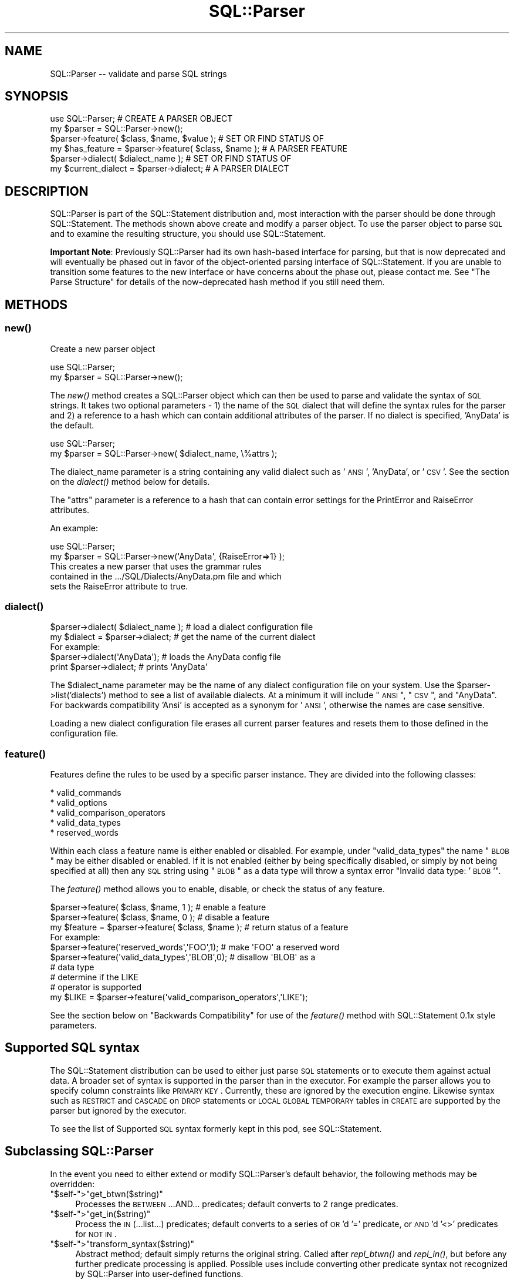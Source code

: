 .\" Automatically generated by Pod::Man 2.22 (Pod::Simple 3.13)
.\"
.\" Standard preamble:
.\" ========================================================================
.de Sp \" Vertical space (when we can't use .PP)
.if t .sp .5v
.if n .sp
..
.de Vb \" Begin verbatim text
.ft CW
.nf
.ne \\$1
..
.de Ve \" End verbatim text
.ft R
.fi
..
.\" Set up some character translations and predefined strings.  \*(-- will
.\" give an unbreakable dash, \*(PI will give pi, \*(L" will give a left
.\" double quote, and \*(R" will give a right double quote.  \*(C+ will
.\" give a nicer C++.  Capital omega is used to do unbreakable dashes and
.\" therefore won't be available.  \*(C` and \*(C' expand to `' in nroff,
.\" nothing in troff, for use with C<>.
.tr \(*W-
.ds C+ C\v'-.1v'\h'-1p'\s-2+\h'-1p'+\s0\v'.1v'\h'-1p'
.ie n \{\
.    ds -- \(*W-
.    ds PI pi
.    if (\n(.H=4u)&(1m=24u) .ds -- \(*W\h'-12u'\(*W\h'-12u'-\" diablo 10 pitch
.    if (\n(.H=4u)&(1m=20u) .ds -- \(*W\h'-12u'\(*W\h'-8u'-\"  diablo 12 pitch
.    ds L" ""
.    ds R" ""
.    ds C` ""
.    ds C' ""
'br\}
.el\{\
.    ds -- \|\(em\|
.    ds PI \(*p
.    ds L" ``
.    ds R" ''
'br\}
.\"
.\" Escape single quotes in literal strings from groff's Unicode transform.
.ie \n(.g .ds Aq \(aq
.el       .ds Aq '
.\"
.\" If the F register is turned on, we'll generate index entries on stderr for
.\" titles (.TH), headers (.SH), subsections (.SS), items (.Ip), and index
.\" entries marked with X<> in POD.  Of course, you'll have to process the
.\" output yourself in some meaningful fashion.
.ie \nF \{\
.    de IX
.    tm Index:\\$1\t\\n%\t"\\$2"
..
.    nr % 0
.    rr F
.\}
.el \{\
.    de IX
..
.\}
.\" ========================================================================
.\"
.IX Title "SQL::Parser 3"
.TH SQL::Parser 3 "2016-04-11" "perl v5.10.1" "User Contributed Perl Documentation"
.\" For nroff, turn off justification.  Always turn off hyphenation; it makes
.\" way too many mistakes in technical documents.
.if n .ad l
.nh
.SH "NAME"
.Vb 1
\& SQL::Parser \-\- validate and parse SQL strings
.Ve
.SH "SYNOPSIS"
.IX Header "SYNOPSIS"
.Vb 2
\& use SQL::Parser;                                     # CREATE A PARSER OBJECT
\& my $parser = SQL::Parser\->new();
\&
\& $parser\->feature( $class, $name, $value );           # SET OR FIND STATUS OF
\& my $has_feature = $parser\->feature( $class, $name ); # A PARSER FEATURE
\&
\& $parser\->dialect( $dialect_name );                   # SET OR FIND STATUS OF
\& my $current_dialect = $parser\->dialect;              # A PARSER DIALECT
.Ve
.SH "DESCRIPTION"
.IX Header "DESCRIPTION"
SQL::Parser is part of the SQL::Statement distribution and, most
interaction with the parser should be done through SQL::Statement.
The methods shown above create and modify a parser object.  To use the
parser object to parse \s-1SQL\s0 and to examine the resulting structure, you
should use SQL::Statement.
.PP
\&\fBImportant Note\fR: Previously SQL::Parser had its own hash-based
interface for parsing, but that is now deprecated and will eventually
be phased out in favor of the object-oriented parsing interface of
SQL::Statement.  If you are unable to transition some features to the
new interface or have concerns about the phase out, please contact me.
See \*(L"The Parse Structure\*(R" for details of the now-deprecated hash
method if you still need them.
.SH "METHODS"
.IX Header "METHODS"
.SS "\fInew()\fP"
.IX Subsection "new()"
Create a new parser object
.PP
.Vb 2
\& use SQL::Parser;
\& my $parser = SQL::Parser\->new();
.Ve
.PP
The \fInew()\fR method creates a SQL::Parser object which can then be
used to parse and validate the syntax of \s-1SQL\s0 strings. It takes two
optional parameters \- 1) the name of the \s-1SQL\s0 dialect that will define
the syntax rules for the parser and 2) a reference to a hash which can
contain additional attributes of the parser.  If no dialect is specified,
\&'AnyData' is the default.
.PP
.Vb 2
\& use SQL::Parser;
\& my $parser = SQL::Parser\->new( $dialect_name, \e%attrs );
.Ve
.PP
The dialect_name parameter is a string containing any valid
dialect such as '\s-1ANSI\s0', 'AnyData', or '\s-1CSV\s0'.  See the section on
the \fIdialect()\fR method below for details.
.PP
The \f(CW\*(C`attrs\*(C'\fR parameter is a reference to a hash that can
contain error settings for the PrintError and RaiseError
attributes.
.PP
An example:
.PP
.Vb 2
\&  use SQL::Parser;
\&  my $parser = SQL::Parser\->new(\*(AqAnyData\*(Aq, {RaiseError=>1} );
\&
\&  This creates a new parser that uses the grammar rules
\&  contained in the .../SQL/Dialects/AnyData.pm file and which
\&  sets the RaiseError attribute to true.
.Ve
.SS "\fIdialect()\fP"
.IX Subsection "dialect()"
.Vb 2
\& $parser\->dialect( $dialect_name );     # load a dialect configuration file
\& my $dialect = $parser\->dialect;        # get the name of the current dialect
\&
\& For example:
\&
\&   $parser\->dialect(\*(AqAnyData\*(Aq);  # loads the AnyData config file
\&   print $parser\->dialect;       # prints \*(AqAnyData\*(Aq
.Ve
.PP
The \f(CW$dialect_name\fR parameter may be the name of any dialect
configuration file on your system.  Use the
\&\f(CW$parser\fR\->list('dialects') method to see a list of available
dialects.  At a minimum it will include \*(L"\s-1ANSI\s0\*(R", \*(L"\s-1CSV\s0\*(R", and
\&\*(L"AnyData\*(R".  For backwards compatibility 'Ansi' is accepted as a
synonym for '\s-1ANSI\s0', otherwise the names are case sensitive.
.PP
Loading a new dialect configuration file erases all current
parser features and resets them to those defined in the
configuration file.
.SS "\fIfeature()\fP"
.IX Subsection "feature()"
Features define the rules to be used by a specific parser
instance.  They are divided into the following classes:
.PP
.Vb 5
\&    * valid_commands
\&    * valid_options
\&    * valid_comparison_operators
\&    * valid_data_types
\&    * reserved_words
.Ve
.PP
Within each class a feature name is either enabled or
disabled. For example, under \*(L"valid_data_types\*(R" the name \*(L"\s-1BLOB\s0\*(R"
may be either disabled or enabled.  If it is not enabled
(either by being specifically disabled, or simply by not being
specified at all) then any \s-1SQL\s0 string using \*(L"\s-1BLOB\s0\*(R" as a data
type will throw a syntax error \*(L"Invalid data type: '\s-1BLOB\s0'\*(R".
.PP
The \fIfeature()\fR method allows you to enable, disable, or check the
status of any feature.
.PP
.Vb 1
\& $parser\->feature( $class, $name, 1 );             # enable a feature
\&
\& $parser\->feature( $class, $name, 0 );             # disable a feature
\&
\& my $feature = $parser\->feature( $class, $name );  # return status of a feature
\&
\& For example:
\&
\& $parser\->feature(\*(Aqreserved_words\*(Aq,\*(AqFOO\*(Aq,1);       # make \*(AqFOO\*(Aq a reserved word
\&
\& $parser\->feature(\*(Aqvalid_data_types\*(Aq,\*(AqBLOB\*(Aq,0);    # disallow \*(AqBLOB\*(Aq as a
\&                                                   # data type
\&
\&                                                   # determine if the LIKE
\&                                                   # operator is supported
\& my $LIKE = $parser\->feature(\*(Aqvalid_comparison_operators\*(Aq,\*(AqLIKE\*(Aq);
.Ve
.PP
See the section below on \*(L"Backwards Compatibility\*(R" for use of
the \fIfeature()\fR method with SQL::Statement 0.1x style parameters.
.SH "Supported SQL syntax"
.IX Header "Supported SQL syntax"
The SQL::Statement distribution can be used to either just parse \s-1SQL\s0
statements or to execute them against actual data.  A broader set of
syntax is supported in the parser than in the executor.  For example
the parser allows you to specify column constraints like \s-1PRIMARY\s0 \s-1KEY\s0.
Currently, these are ignored by the execution engine.  Likewise syntax
such as \s-1RESTRICT\s0 and \s-1CASCADE\s0 on \s-1DROP\s0 statements or \s-1LOCAL\s0 \s-1GLOBAL\s0 \s-1TEMPORARY\s0
tables in \s-1CREATE\s0 are supported by the parser but ignored by the executor.
.PP
To see the list of Supported \s-1SQL\s0 syntax formerly kept in this pod, see
SQL::Statement.
.SH "Subclassing SQL::Parser"
.IX Header "Subclassing SQL::Parser"
In the event you need to either extend or modify SQL::Parser's
default behavior, the following methods may be overridden:
.ie n .IP """$self\-"">""get_btwn($string)""" 4
.el .IP "\f(CW$self\-\fR>\f(CWget_btwn($string)\fR" 4
.IX Item "$self->get_btwn($string)"
Processes the \s-1BETWEEN\s0...AND... predicates; default converts to
2 range predicates.
.ie n .IP """$self\-"">""get_in($string)""" 4
.el .IP "\f(CW$self\-\fR>\f(CWget_in($string)\fR" 4
.IX Item "$self->get_in($string)"
Process the \s-1IN\s0 (...list...) predicates; default converts to
a series of \s-1OR\s0'd '=' predicate, or \s-1AND\s0'd '<>' predicates for
\&\s-1NOT\s0 \s-1IN\s0.
.ie n .IP """$self\-"">""transform_syntax($string)""" 4
.el .IP "\f(CW$self\-\fR>\f(CWtransform_syntax($string)\fR" 4
.IX Item "$self->transform_syntax($string)"
Abstract method; default simply returns the original string.
Called after \fIrepl_btwn()\fR and \fIrepl_in()\fR, but before any further
predicate processing is applied. Possible uses include converting
other predicate syntax not recognized by SQL::Parser into user-defined
functions.
.SH "The parse structure"
.IX Header "The parse structure"
This section outlines the \fBnow-deprecated\fR hash interface to the
parsed structure.  It is included \fBfor backwards compatibility only\fR.
You should use the SQL::Statement object interface to the structure
instead.  See SQL::Statement.
.PP
\&\fBParse Structures\fR
.PP
Here are some further examples of the data structures returned
by the \fIstructure()\fR method after a call to \fIparse()\fR.  Only
specific details are shown for each \s-1SQL\s0 instance, not the entire
structure.
.PP
\&\fB\f(BIparse()\fB\fR
.PP
Once a SQL::Parser object has been created with the \fInew()\fR
method, the \fIparse()\fR method can be used to parse any number of
\&\s-1SQL\s0 strings.  It takes a single required parameter \*(-- a string
containing a \s-1SQL\s0 command.  The \s-1SQL\s0 string may optionally be
terminated by a semicolon.  The \fIparse()\fR method returns a true
value if the parse is successful and a false value if the parse
finds \s-1SQL\s0 syntax errors.
.PP
Examples:
.PP
.Vb 1
\&  1) my $success = $parser\->parse(\*(AqSELECT * FROM foo\*(Aq);
\&
\&  2) my $sql = \*(AqSELECT * FROM foo\*(Aq;
\&     my $success = $parser\->parse( $sql );
\&
\&  3) my $success = $parser\->parse(qq!
\&         SELECT id,phrase
\&           FROM foo
\&          WHERE id < 7
\&            AND phrase <> \*(Aqbar\*(Aq
\&       ORDER BY phrase;
\&   !);
\&
\&  4) my $success = $parser\->parse(\*(AqSELECT * FRoOM foo \*(Aq);
.Ve
.PP
In examples #1,#2, and #3, the value of \f(CW$success\fR will be true
because the strings passed to the \fIparse()\fR method are valid \s-1SQL\s0
strings.
.PP
In example #4, however, the value of \f(CW$success\fR will be false
because the string contains a \s-1SQL\s0 syntax error ('FRoOM' instead
of '\s-1FROM\s0').
.PP
In addition to checking the return value of \fIparse()\fR with a
variable like \f(CW$success\fR, you may use the PrintError and
RaiseError attributes as you would in a \s-1DBI\s0 script:
.PP
.Vb 5
\& * If PrintError is true, then SQL syntax errors will be sent as
\&   warnings to STDERR (i.e. to the screen or to a file if STDERR
\&   has been redirected).  This is set to true by default which
\&   means that unless you specifically turn it off, all errors
\&   will be reported.
\&
\& * If RaiseError is true, then SQL syntax errors will cause the
\&   script to die, (i.e. the script will terminate unless wrapped
\&   in an eval).  This is set to false by default which means
\&   that unless you specifically turn it on, scripts will
\&   continue to operate even if there are SQL syntax errors.
.Ve
.PP
Basically, you should leave PrintError on or else you will not
be warned when an error occurs.  If you are simply validating a
series of strings, you will want to leave RaiseError off so that
the script can check all strings regardless of whether some of
them contain \s-1SQL\s0 errors.  However, if you are going to try to
execute the \s-1SQL\s0 or need to depend that it is correct, you should
set RaiseError on so that the program will only continue to
operate if all \s-1SQL\s0 strings use correct syntax.
.PP
\&\s-1IMPORTANT\s0 \s-1NOTE\s0 #1: The \fIparse()\fR method only checks syntax, it
does \s-1NOT\s0 verify if the objects listed actually exist.  For
example, given the string \*(L"\s-1SELECT\s0 model \s-1FROM\s0 cars\*(R", the \fIparse()\fR
method will report that the string contains valid \s-1SQL\s0 but that
will not tell you whether there actually is a table called
\&\*(L"cars\*(R" or whether that table contains a column called 'model'.
Those kinds of verifications are performed by the
SQL::Statement module, not by SQL::Parser by itself.
.PP
\&\s-1IMPORTANT\s0 \s-1NOTE\s0 #2: The \fIparse()\fR method uses rules as defined by
the selected dialect configuration file and the \fIfeature()\fR
method.  This means that a statement that is valid in one
dialect may not be valid in another.  For example the '\s-1CSV\s0' and
\&'AnyData' dialects define '\s-1BLOB\s0' as a valid data type but the
\&'\s-1ANSI\s0' dialect does not.  Therefore the statement '\s-1CREATE\s0 \s-1TABLE\s0
foo (picture \s-1BLOB\s0)' would be valid in the first two dialects but
would produce a syntax error in the '\s-1ANSI\s0' dialect.
.PP
\&\fB\f(BIstructure()\fB\fR
.PP
After a SQL::Parser object has been created and the \fIparse()\fR
method used to parse a \s-1SQL\s0 string, the \fIstructure()\fR method
returns the data structure of that string.  This data structure
may be passed on to other modules (e.g. SQL::Statement) or it
may be printed out using, for example, the Data::Dumper module.
.PP
The data structure contains all of the information in the \s-1SQL\s0
string as parsed into its various components.  To take a simple
example:
.PP
.Vb 3
\& $parser\->parse(\*(AqSELECT make,model FROM cars\*(Aq);
\& use Data::Dumper;
\& print Dumper $parser\->structure;
.Ve
.PP
Would produce:
.PP
.Vb 12
\& $VAR1 = {
\&          \*(Aqcolumn_defs\*(Aq => [
\&                              { \*(Aqtype\*(Aq  => \*(Aqcolumn\*(Aq,
\&                                \*(Aqvalue\*(Aq => \*(Aqmake\*(Aq, },
\&                              { \*(Aqtype\*(Aq  => \*(Aqcolumn\*(Aq,
\&                                \*(Aqvalue\*(Aq => \*(Aqmodel\*(Aq, },
\&                            ],
\&          \*(Aqcommand\*(Aq => \*(AqSELECT\*(Aq,
\&          \*(Aqtable_names\*(Aq => [
\&                             \*(Aqcars\*(Aq
\&                           ]
\&        };
\&
\&
\& \*(AqSELECT make,model, FROM cars\*(Aq
\&
\&      command => \*(AqSELECT\*(Aq,
\&      table_names => [ \*(Aqcars\*(Aq ],
\&      column_names => [ \*(Aqmake\*(Aq, \*(Aqmodel\*(Aq ],
\&
\& \*(AqCREATE TABLE cars ( id INTEGER, model VARCHAR(40) )\*(Aq
\&
\&      column_defs => {
\&          id    => { data_type => INTEGER     },
\&          model => { data_type => VARCHAR(40) },
\&      },
\&
\& \*(AqSELECT DISTINCT make FROM cars\*(Aq
\&
\&      set_quantifier => \*(AqDISTINCT\*(Aq,
\&
\& \*(AqSELECT MAX (model) FROM cars\*(Aq
\&
\&    set_function   => {
\&        name => \*(AqMAX\*(Aq,
\&        arg  => \*(Aqmodels\*(Aq,
\&    },
\&
\& \*(AqSELECT * FROM cars LIMIT 5,10\*(Aq
\&
\&    limit_clause => {
\&        offset => 5,
\&        limit  => 10,
\&    },
\&
\& \*(AqSELECT * FROM vars ORDER BY make, model DESC\*(Aq
\&
\&    sort_spec_list => [
\&        { make  => \*(AqASC\*(Aq  },
\&        { model => \*(AqDESC\*(Aq },
\&    ],
\&
\& "INSERT INTO cars VALUES ( 7, \*(AqChevy\*(Aq, \*(AqImpala\*(Aq )"
\&
\&    values => [ 7, \*(AqChevy\*(Aq, \*(AqImpala\*(Aq ],
.Ve
.SH "SUPPORT"
.IX Header "SUPPORT"
You can find documentation for this module with the perldoc command.
.PP
.Vb 2
\&    perldoc SQL::Parser
\&    perldoc SQL::Statement
.Ve
.PP
You can also look for information at:
.IP "\(bu" 4
\&\s-1RT:\s0 \s-1CPAN\s0's request tracker
.Sp
<http://rt.cpan.org/NoAuth/Bugs.html?Dist=SQL\-Statement>
.IP "\(bu" 4
AnnoCPAN: Annotated \s-1CPAN\s0 documentation
.Sp
<http://annocpan.org/dist/SQL\-Statement>
.IP "\(bu" 4
\&\s-1CPAN\s0 Ratings
.Sp
<http://cpanratings.perl.org/s/SQL\-Statement>
.IP "\(bu" 4
Search \s-1CPAN\s0
.Sp
<http://search.cpan.org/dist/SQL\-Statement/>
.SS "Where can I go for help?"
.IX Subsection "Where can I go for help?"
For questions about installation or usage, please ask on the
dbi\-users@perl.org mailing list or post a question on PerlMonks
(<http://www.perlmonks.org/>, where Jeff is known as jZed).
Jens does not visit PerlMonks on a regular basis.
.PP
If you have a bug report, a patch or a suggestion, please open a new
report ticket at \s-1CPAN\s0 (but please check previous reports first in case
your issue has already been addressed). You can mail any of the module
maintainers, but you are more assured of an answer by posting to the
dbi-users list or reporting the issue in \s-1RT\s0.
.PP
Report tickets should contain a detailed description of the bug or
enhancement request and at least an easily verifiable way of
reproducing the issue or fix. Patches are always welcome, too.
.SS "Where can I go for help with a concrete version?"
.IX Subsection "Where can I go for help with a concrete version?"
Bugs and feature requests are accepted against the latest version
only. To get patches for earlier versions, you need to get an
agreement with a developer of your choice \- who may or not report the
the issue and a suggested fix upstream (depends on the license you
have chosen).
.SS "Business support and maintenance"
.IX Subsection "Business support and maintenance"
For business support you can contact Jens via his \s-1CPAN\s0 email
address rehsackATcpan.org. Please keep in mind that business
support is neither available for free nor are you eligible to
receive any support based on the license distributed with this
package.
.SH "AUTHOR & COPYRIGHT"
.IX Header "AUTHOR & COPYRIGHT"
.Vb 1
\& This module is
\&
\& copyright (c) 2001,2005 by Jeff Zucker and
\& copyright (c) 2007\-2016 by Jens Rehsack.
\&
\& All rights reserved.
.Ve
.PP
The module may be freely distributed under the same terms as
Perl itself using either the \*(L"\s-1GPL\s0 License\*(R" or the \*(L"Artistic
License\*(R" as specified in the Perl \s-1README\s0 file.
.PP
Jeff can be reached at: jzuckerATcpan.org
Jens can be reached at: rehsackATcpan.org or via dbi\-devATperl.org

